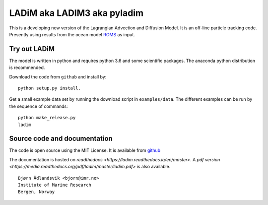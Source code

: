 LADiM aka LADIM3 aka pyladim
============================

This is a developing new version of the Lagrangian Advection and Diffusion
Model. It is an off-line particle tracking code. Presently  using results from
the ocean model `ROMS <http://www.myroms.org/>`_ as input.

Try out LADiM
-------------

The model is written in python and requires python 3.6 and some scientific packages. The anaconda python distribution is recommended.

Download the code from ``github`` and install by::

  python setup.py install.

Get a small example data set by running the download script in
``examples/data``. The different examples can be run by the sequence of
commands::

  python make_release.py
  ladim


Source code and documentation
-----------------------------

The code is open source using the MIT License. It is available from
`github <https://github.com/bjornaa/ladim>`_

The documentation is hosted on `readthedocs
<https://ladim.readthedocs.io/en/master>`. A `pdf version <https://media.readthedocs.org/pdf/ladim/master/ladim.pdf>` is also available.

::

  Bjørn Ådlandsvik <bjorn@imr.no>
  Institute of Marine Research
  Bergen, Norway
